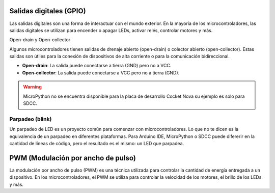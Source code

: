 Salidas digitales (GPIO)
========================

Las salidas digitales son una forma de interactuar con el mundo exterior. En la mayoría de los microcontroladores, las salidas digitales se utilizan para encender o apagar LEDs, activar relés, controlar motores y más.

Open-drain y Open-collector

Algunos microcontroladores tienen salidas de drenaje abierto (open-drain) o colector abierto (open-collector). Estas salidas son útiles para la conexión de dispositivos de alta corriente o para la comunicación bidireccional.

- **Open-drain**: La salida puede conectarse a tierra (GND) pero no a VCC.
- **Open-collector**: La salida puede conectarse a VCC pero no a tierra (GND).


.. warning:: 
   MicroPython no se encuentra disponible para la placa de desarrollo Cocket Nova su ejemplo es solo para SDCC.


Parpadeo (blink)
----------------

Un parpadeo de LED es un proyecto común para comenzar con microcontroladores. Lo que no te dicen es la equivalencia de un parpadeo en diferentes plataformas. Para Arduino IDE, MicroPython o SDCC puede difererir en la cantidad de líneas de código, pero el resultado es el mismo: un LED que parpadea.

.. tabs::

    .. tab:: MicroPython

        .. code-block:: python

                from machine import Pin
                import time
                led = Pin(25, Pin.OUT)
                while True:
                        led.value(1)
                        time.sleep(0.5)
                        led.value(0)
                        time.sleep(0.5)

    .. tab:: C++

        .. code-block:: cpp

                void setup() {
                        pinMode(LED_BUILTIN, OUTPUT);
                }

                void loop() {
                        digitalWrite(LED_BUILTIN, HIGH);
                        delay(500);
                        digitalWrite(LED_BUILTIN, LOW);
                        delay(500);
                }

    .. tab:: SDCC

        .. code-block:: c

                #include "src/system.h" 
                #include "src/gpio.h"  
                #include "src/delay.h"  

                #define PIN_LED P34

                void main(void)
                {
                        CLK_config();
                        DLY_ms(5);

                        PIN_output(PIN_LED);
                        while (1)
                        {
                                PIN_toggle(PIN_LED);
                                DLY_ms(500);
                        }
                }




PWM (Modulación por ancho de pulso)
===================================

La modulación por ancho de pulso (PWM) es una técnica utilizada para controlar la cantidad de energía entregada a un dispositivo. En los microcontroladores, el PWM se utiliza para controlar la velocidad de los motores, el brillo de los LEDs y más.


.. tabs::

    .. tab:: C++

        .. code-block:: cpp

                void setup() {
                    pinMode(9, OUTPUT);
                    analogWrite(9, 128);
                }

                void loop() {
                    for (int i = 0; i <= 255; i++) {
                            analogWrite(9, i);
                            delay(10);
                    }
                }

    .. tab:: MicroPython

        .. code-block:: python

                from machine import Pin, PWM
                import time
                pwm = PWM(Pin(25))
                pwm.freq(1000)
                while True:
                    for duty_cycle in range(1024):
                            pwm.duty(duty_cycle)
                            time.sleep(0.01)

    .. tab:: SDCC

        .. code-block:: c

            #include <stdio.h>
            #include "src/config.h"
            #include "src/system.h"
            #include "src/gpio.h"
            #include "src/delay.h"
            #include "src/pwm.h"

            #define MIN_COUNTER 10
            #define MAX_COUNTER 254
            #define STEP_SIZE   10

            void change_pwm(int hex_value)
            {
                PWM_write(PIN_PWM, hex_value);
            }
            void main(void) 
            {

                CLK_config();                          
                DLY_ms(5);                            
                PWM_set_freq(1);                    
                PIN_output(PIN_PWM);       
                PWM_start(PIN_PWM);      
                PWM_write(PIN_PWM, 0);
            while (1) 
            {
                for (int i = MIN_COUNTER; i < MAX_COUNTER; i+=STEP_SIZE) 
                {
                    change_pwm(i);
                    DLY_ms(20);
                }
                for (int i = MAX_COUNTER; i > MIN_COUNTER; i-=STEP_SIZE)
                {
                    change_pwm(i);
                    DLY_ms(20);
                }
                
            }
            }
